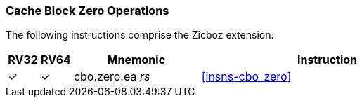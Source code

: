 [#Zicboz,reftext="Cache Block Zero Operations"]
=== Cache Block Zero Operations

The following instructions comprise the Zicboz extension:

[%header,cols="^1,^1,4,8"]
|===
|RV32
|RV64
|Mnemonic
|Instruction

|&#10003;
|&#10003;
|cbo.zero.ea _rs_
|<<#insns-cbo_zero>>

|===

